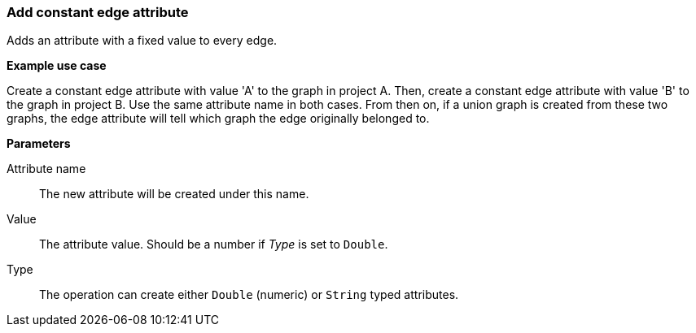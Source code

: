 ### Add constant edge attribute

Adds an attribute with a fixed value to every edge.

====
*Example use case*

Create a constant edge attribute with value 'A' to the graph in project A.
Then, create a constant edge attribute with value 'B' to the graph in project B. Use the same
attribute name in both cases. From then on, if a union graph is created from these two graphs,
the edge attribute will tell which graph the edge originally belonged to.

*Parameters*

[p-name]#Attribute name#::
The new attribute will be created under this name.

[p-value]#Value#::
The attribute value. Should be a number if _Type_ is set to `Double`.

[p-type]#Type#::
The operation can create either `Double` (numeric) or `String` typed attributes.
====
